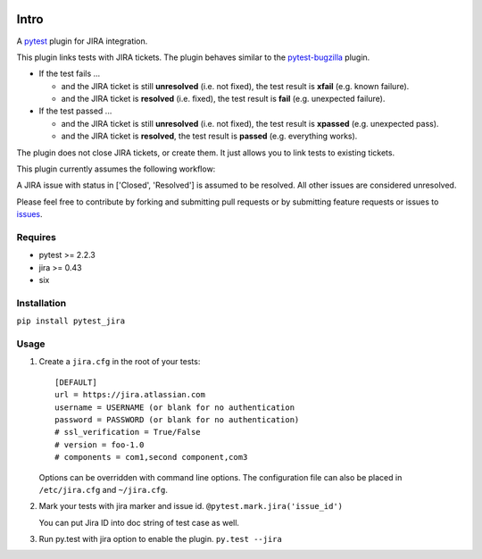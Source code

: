 |Build Status| |Code Health| |Code Coverage|

Intro
=====

A `pytest <http://pytest.org/latest/>`__ plugin for JIRA integration.

This plugin links tests with JIRA tickets. The plugin behaves similar to
the `pytest-bugzilla <https://pypi.python.org/pypi/pytest-bugzilla>`__
plugin.

-  If the test fails ...

   -  and the JIRA ticket is still **unresolved** (i.e. not fixed), the
      test result is **xfail** (e.g. known failure).

   -  and the JIRA ticket is **resolved** (i.e. fixed), the test result is
      **fail** (e.g. unexpected failure).

-  If the test passed ...

   -  and the JIRA ticket is still **unresolved** (i.e. not fixed), the
      test result is **xpassed** (e.g. unexpected pass).
   -  and the JIRA ticket is **resolved**, the test result is **passed**
      (e.g. everything works).

The plugin does not close JIRA tickets, or create them. It just allows
you to link tests to existing tickets.

This plugin currently assumes the following workflow:

A JIRA issue with status in ['Closed', 'Resolved'] is assumed to be
resolved. All other issues are considered unresolved.

Please feel free to contribute by forking and submitting pull requests
or by submitting feature requests or issues to
`issues <https://github.com/jlaska/pytest_jira/issues>`__.

Requires
--------

-  pytest >= 2.2.3
-  jira >= 0.43
-  six

Installation
------------

``pip install pytest_jira``

Usage
-----


1. Create a ``jira.cfg`` in the root of your tests: ::

    [DEFAULT]
    url = https://jira.atlassian.com
    username = USERNAME (or blank for no authentication
    password = PASSWORD (or blank for no authentication)
    # ssl_verification = True/False
    # version = foo-1.0
    # components = com1,second component,com3

   Options can be overridden with command line options. The configuration
   file can also be placed in ``/etc/jira.cfg`` and ``~/jira.cfg``.

2. Mark your tests with jira marker and issue id.
   ``@pytest.mark.jira('issue_id')``

   You can put Jira ID into doc string of test case as well.

3. Run py.test with jira option to enable the plugin. ``py.test --jira``

.. |Build Status| image:: https://travis-ci.org/rhevm-qe-automation/pytest_jira.svg?branch=master
   :target: https://travis-ci.org/rhevm-qe-automation/pytest_jira
.. |Code Health| image:: https://landscape.io/github/rhevm-qe-automation/pytest_jira/master/landscape.svg?style=flat
   :target: https://landscape.io/github/rhevm-qe-automation/pytest_jira/master
.. |Code Coverage| image:: https://codecov.io/gh/rhevm-qe-automation/pytest_jira/branch/master/graph/badge.svg
   :target: https://codecov.io/gh/rhevm-qe-automation/pytest_jira
